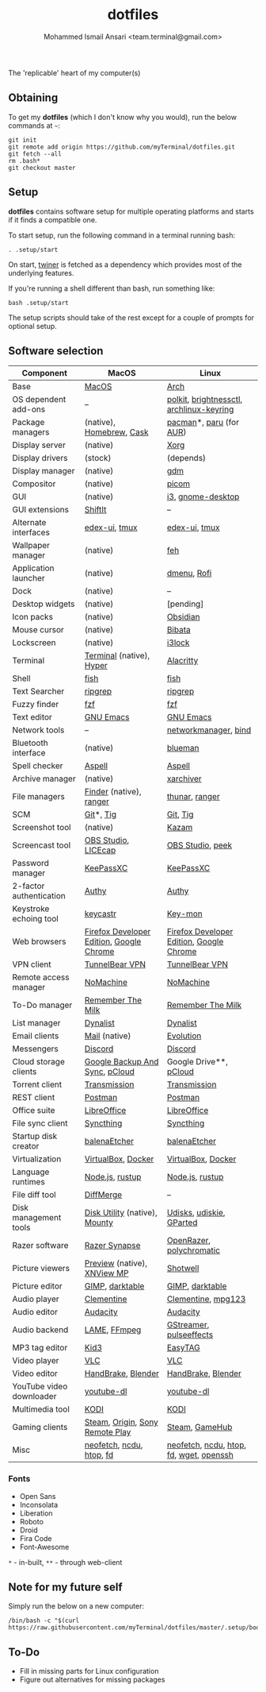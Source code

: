 #+TITLE: dotfiles
#+AUTHOR: Mohammed Ismail Ansari <team.terminal@gmail.com>

The 'replicable' heart of my computer(s)

** Obtaining

To get my *dotfiles* (which I don't know why you would), run the below commands 
at =~=:

#+BEGIN_EXAMPLE
git init
git remote add origin https://github.com/myTerminal/dotfiles.git
git fetch --all
rm .bash*
git checkout master
#+END_EXAMPLE

** Setup

*dotfiles* contains software setup for multiple operating platforms and starts
if it finds a compatible one.

To start setup, run the following command in a terminal running bash:

#+BEGIN_EXAMPLE
. .setup/start
#+END_EXAMPLE

On start, [[https://github/myTerminal/twiner][twiner]] is fetched as a
dependency which provides most of the underlying features.

If you're running a shell different than bash, run something like:

#+BEGIN_EXAMPLE
bash .setup/start
#+END_EXAMPLE

The setup scripts should take of the rest except for a couple of prompts for
optional setup.

** Software selection

| Component                | MacOS                                    | Linux                                    |
|--------------------------+------------------------------------------+------------------------------------------|
| Base                     | [[https://en.wikipedia.org/wiki/MacOS][MacOS]]                                    | [[https://www.archlinux.org][Arch]]                                     |
| OS dependent add-ons     | --                                       | [[https://gitlab.freedesktop.org/polkit/polkit][polkit]], [[https://github.com/Hummer12007/brightnessctl][brightnessctl]], [[https://git.archlinux.org/archlinux-keyring.git][archlinux-keyring]] |
| Package managers         | (native), [[https://brew.sh][Homebrew]], [[https://github.com/Homebrew/homebrew-cask][Cask]]                 | [[https://www.archlinux.org/pacman][pacman]]*, [[https://github.com/morganamilo/paru][paru]] (for [[https://aur.archlinux.org][AUR]])                  |
| Display server           | (native)                                 | [[https://www.x.org][Xorg]]                                     |
| Display drivers          | (stock)                                  | (depends)                                |
| Display manager          | (native)                                 | [[https://gitlab.gnome.org/GNOME/gdm][gdm]]                                      |
| Compositor               | (native)                                 | [[https://github.com/yshui/picom][picom]]                                    |
| GUI                      | (native)                                 | [[https://github.com/i3/i3][i3]], [[https://github.com/GNOME/gnome-desktop][gnome-desktop]]                        |
| GUI extensions           | [[https://github.com/fikovnik/ShiftIt][ShiftIt]]                                  | --                                       |
| Alternate interfaces     | [[https://github.com/GitSquared/edex-ui][edex-ui]], [[https://github.com/tmux/tmux][tmux]]                            | [[https://github.com/GitSquared/edex-ui][edex-ui]], [[https://github.com/tmux/tmux][tmux]]                            |
| Wallpaper manager        | (native)                                 | [[https://feh.finalrewind.org][feh]]                                      |
| Application launcher     | (native)                                 | [[https://tools.suckless.org/dmenu][dmenu]], [[https://github.com/davatorium/rofi][Rofi]]                              |
| Dock                     | (native)                                 | --                                       |
| Desktop widgets          | (native)                                 | [pending]                                |
| Icon packs               | (native)                                 | [[https://github.com/madmaxms/iconpack-obsidian][Obsidian]]                                 |
| Mouse cursor             | (native)                                 | [[https://github.com/ful1e5/Bibata_Cursor][Bibata]]                                   |
| Lockscreen               | (native)                                 | [[https://github.com/i3/i3lock][i3lock]]                                   |
| Terminal                 | [[https://support.apple.com/guide/terminal/welcome/mac][Terminal]] (native), [[https://hyper.is/][Hyper]]                 | [[https://github.com/alacritty/alacritty][Alacritty]]                                |
| Shell                    | [[https://fishshell.com][fish]]                                     | [[https://fishshell.com][fish]]                                     |
| Text Searcher            | [[https://github.com/BurntSushi/ripgrep][ripgrep]]                                  | [[https://github.com/BurntSushi/ripgrep][ripgrep]]                                  |
| Fuzzy finder             | [[https://github.com/junegunn/fzf][fzf]]                                      | [[https://github.com/junegunn/fzf][fzf]]                                      |
| Text editor              | [[https://www.gnu.org/software/emacs][GNU Emacs]]                                | [[https://www.gnu.org/software/emacs][GNU Emacs]]                                |
| Network tools            | --                                       | [[https://wiki.gnome.org/Projects/NetworkManager][networkmanager]], [[https://www.isc.org/bind][bind]]                     |
| Bluetooth interface      | (native)                                 | [[https://github.com/blueman-project/blueman][blueman]]                                  |
| Spell checker            | [[http://aspell.net][Aspell]]                                   | [[http://aspell.net][Aspell]]                                   |
| Archive manager          | (native)                                 | [[https://github.com/ib/xarchiver][xarchiver]]                                |
| File managers            | [[https://support.apple.com/en-us/HT201732][Finder]] (native), [[https://ranger.github.io][ranger]]                  | [[https://www.linuxlinks.com/Thunar][thunar]], [[https://ranger.github.io][ranger]]                           |
| SCM                      | [[https://git-scm.com][Git]]*, [[https://github.com/jonas/tig][Tig]]                                | [[https://git-scm.com][Git]], [[https://github.com/jonas/tig][Tig]]                                 |
| Screenshot tool          | (native)                                 | [[https://launchpad.net/kazam][Kazam]]                                    |
| Screencast tool          | [[https://obsproject.com][OBS Studio]], [[https://www.cockos.com/licecap][LICEcap]]                      | [[https://obsproject.com][OBS Studio]], [[https://github.com/phw/peek][peek]]                         |
| Password manager         | [[https://keepassxc.org][KeePassXC]]                                | [[https://keepassxc.org][KeePassXC]]                                |
| 2-factor authentication  | [[https://authy.com][Authy]]                                    | [[https://authy.com][Authy]]                                    |
| Keystroke echoing tool   | [[https://github.com/keycastr/keycastr][keycastr]]                                 | [[https://github.com/scottkirkwood/key-mon][Key-mon]]                                  |
| Web browsers             | [[https://www.mozilla.org/en-US/firefox/developer][Firefox Developer Edition]], [[https://www.google.com/chrome][Google Chrome]] | [[https://www.mozilla.org/en-US/firefox/developer][Firefox Developer Edition]], [[https://www.google.com/chrome][Google Chrome]] |
| VPN client               | [[https://www.tunnelbear.com][TunnelBear VPN]]                           | [[https://www.tunnelbear.com][TunnelBear VPN]]                           |
| Remote access manager    | [[https://www.nomachine.com][NoMachine]]                                | [[https://www.nomachine.com][NoMachine]]                                |
| To-Do manager            | [[https://www.rememberthemilk.com][Remember The Milk]]                        | [[https://www.rememberthemilk.com][Remember The Milk]]                        |
| List manager             | [[https://dynalist.io][Dynalist]]                                 | [[https://dynalist.io][Dynalist]]                                 |
| Email clients            | [[https://support.apple.com/en-us/HT204093][Mail]] (native)                            | [[https://wiki.gnome.org/Apps/Evolution][Evolution]]                                |
| Messengers               | [[https://discordapp.com][Discord]]                                  | [[https://discordapp.com][Discord]]                                  |
| Cloud storage clients    | [[https://www.google.com/drive/download/backup-and-sync][Google Backup And Sync]], [[https://www.pcloud.com][pCloud]]           | Google Drive**, [[https://www.pcloud.com][pCloud]]                   |
| Torrent client           | [[https://transmissionbt.com][Transmission]]                             | [[https://transmissionbt.com][Transmission]]                             |
| REST client              | [[https://www.postman.com][Postman]]                                  | [[https://www.postman.com][Postman]]                                  |
| Office suite             | [[https://www.libreoffice.org][LibreOffice]]                              | [[https://www.libreoffice.org][LibreOffice]]                              |
| File sync client         | [[https://syncthing.net][Syncthing]]                                | [[https://syncthing.net][Syncthing]]                                |
| Startup disk creator     | [[https://www.balena.io/etcher][balenaEtcher]]                             | [[https://www.balena.io/etcher][balenaEtcher]]                             |
| Virtualization           | [[https://www.virtualbox.org][VirtualBox]], [[https://www.docker.com/][Docker]]                       | [[https://www.virtualbox.org][VirtualBox]], [[https://www.docker.com][Docker]]                       |
| Language runtimes        | [[https://nodejs.org][Node.js]], [[https://rustup.rs][rustup]]                          | [[https://nodejs.org][Node.js]], [[https://rustup.rs][rustup]]                          |
| File diff tool           | [[https://sourcegear.com/diffmerge][DiffMerge]]                                | --                                       |
| Disk management tools    | [[https://support.apple.com/guide/disk-utility/welcome/mac][Disk Utility]] (native), [[https://mounty.app][Mounty]]            | [[https://wiki.archlinux.org/index.php/Udisks][Udisks]], [[https://github.com/coldfix/udiskie][udiskie]], [[https://gparted.org][GParted]]                 |
| Razer software           | [[https://www.razer.com/synapse-3][Razer Synapse]]                            | [[https://openrazer.github.io/][OpenRazer]], [[https://polychromatic.app][polychromatic]]                 |
| Picture viewers          | [[https://support.apple.com/guide/preview/welcome/mac][Preview]] (native), [[https://www.xnview.com/en/xnviewmp][XNView MP]]              | [[https://github.com/GNOME/shotwell][Shotwell]]                                 |
| Picture editor           | [[https://www.gimp.org][GIMP]], [[https://www.darktable.org][darktable]]                          | [[https://www.gimp.org][GIMP]], [[https://www.darktable.org][darktable]]                          |
| Audio player             | [[https://www.clementine-player.org][Clementine]]                               | [[https://www.clementine-player.org][Clementine]], [[https://www.mpg123.de][mpg123]]                       |
| Audio editor             | [[https://www.audacityteam.org][Audacity]]                                 | [[https://www.audacityteam.org][Audacity]]                                 |
| Audio backend            | [[https://lame.sourceforge.io][LAME]], [[https://www.ffmpeg.org][FFmpeg]]                             | [[https://gstreamer.freedesktop.org][GStreamer]], [[https://github.com/wwmm/pulseeffects][pulseeffects]]                  |
| MP3 tag editor           | [[https://kid3.kde.org][Kid3]]                                     | [[https://wiki.gnome.org/Apps/EasyTAG][EasyTAG]]                                  |
| Video player             | [[https://www.videolan.org/vlc/index.html][VLC]]                                      | [[https://www.videolan.org/vlc/index.html][VLC]]                                      |
| Video editor             | [[https://handbrake.fr][HandBrake]], [[https://www.blender.org][Blender]]                       | [[https://handbrake.fr][HandBrake]], [[https://www.blender.org][Blender]]                       |
| YouTube video downloader | [[https://ytdl-org.github.io/youtube-dl/index.html][youtube-dl]]                               | [[https://ytdl-org.github.io/youtube-dl/index.html][youtube-dl]]                               |
| Multimedia tool          | [[https://kodi.tv][KODI]]                                     | [[https://kodi.tv][KODI]]                                     |
| Gaming clients           | [[https://store.steampowered.com][Steam]], [[https://www.origin.com][Origin]], [[https://www.playstation.com/en-us/explore/ps4/remote-play][Sony Remote Play]]          | [[https://store.steampowered.com][Steam]], [[https://www.gamehub.gg][GameHub]]                           |
| Misc                     | [[https://github.com/dylanaraps/neofetch][neofetch]], [[https://dev.yorhel.nl/ncdu][ncdu]], [[https://htop.dev][htop]], [[https://github.com/sharkdp/fd][fd]]                 | [[https://github.com/dylanaraps/neofetch][neofetch]], [[https://dev.yorhel.nl/ncdu][ncdu]], [[https://htop.dev][htop]], [[https://github.com/sharkdp/fd][fd]], [[https://www.gnu.org/software/wget][wget]], [[https://www.openssh.com][openssh]]  |

*** Fonts

- Open Sans
- Inconsolata
- Liberation
- Roboto
- Droid
- Fira Code
- Font-Awesome

=*= - in-built, =**= - through web-client

** Note for my future self

Simply run the below on a new computer:

#+BEGIN_EXAMPLE
/bin/bash -c "$(curl https://raw.githubusercontent.com/myTerminal/dotfiles/master/.setup/bootstrap)"
#+END_EXAMPLE

** To-Do

- Fill in missing parts for Linux configuration
- Figure out alternatives for missing packages

# Local Variables:
# fill-column: 80
# eval: (auto-fill-mode 1)
# End:
